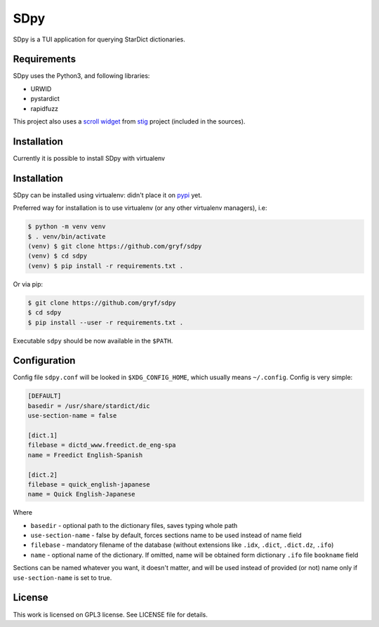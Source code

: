 ====
SDpy
====

SDpy is a TUI application for querying StarDict dictionaries.

.. image:: /images/iface.png?raw=true
      :alt: sdpy interface


Requirements
------------

SDpy uses the Python3, and following libraries:

* URWID
* pystardict
* rapidfuzz

This project also uses a `scroll widget`_ from `stig`_ project (included in the
sources).


Installation
------------

Currently it is possible to install SDpy with virtualenv

Installation
------------

SDpy can be installed using virtualenv:
didn't place it on `pypi`_ yet.

Preferred way for installation is to use virtualenv (or any other virtualenv
managers), i.e:

.. code:: shell-session

   $ python -m venv venv
   $ . venv/bin/activate
   (venv) $ git clone https://github.com/gryf/sdpy
   (venv) $ cd sdpy
   (venv) $ pip install -r requirements.txt .

Or via pip:

.. code:: shell-session

   $ git clone https://github.com/gryf/sdpy
   $ cd sdpy
   $ pip install --user -r requirements.txt .

Executable ``sdpy`` should be now available in the ``$PATH``.


Configuration
-------------

Config file ``sdpy.conf`` will be looked in ``$XDG_CONFIG_HOME``, which usually
means ``~/.config``. Config is very simple:

.. code:: ini

   [DEFAULT]
   basedir = /usr/share/stardict/dic
   use-section-name = false

   [dict.1]
   filebase = dictd_www.freedict.de_eng-spa
   name = Freedict English-Spanish

   [dict.2]
   filebase = quick_english-japanese
   name = Quick English-Japanese

Where

* ``basedir`` - optional path to the dictionary files, saves typing whole path
* ``use-section-name`` - false by default, forces sections name to be used
  instead of name field
* ``filebase`` - mandatory filename of the database (without extensions like
  ``.idx``, ``.dict``, ``.dict.dz``, ``.ifo``)
* ``name`` - optional name of the dictionary. If omitted, name will be obtained
  form dictionary ``.ifo`` file ``bookname`` field

Sections can be named whatever you want, it doesn't matter, and will be used
instead of provided (or not) name only if ``use-section-name`` is set to true.


License
-------

This work is licensed on GPL3 license. See LICENSE file for details.

.. _pypi: https://pypi.org
.. _scroll widget: https://github.com/rndusr/stig/blob/8e2b5679eae3e78017400ae35fea8b3eb5652ee4/stig/tui/scroll.py
.. _stig: https://github.com/rndusr/stig
